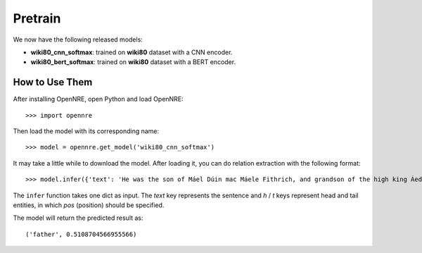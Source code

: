 Pretrain
==========

We now have the following released models:

* **wiki80_cnn_softmax**: trained on **wiki80** dataset with a CNN encoder.
* **wiki80_bert_softmax**: trained on **wiki80** dataset with a BERT encoder.

How to Use Them
------------------

After installing OpenNRE, open Python and load OpenNRE:

::
  
  >>> import opennre
  
Then load the model with its corresponding name:

::
  
  >>> model = opennre.get_model('wiki80_cnn_softmax')
  
  
It may take a little while to download the model. After loading it, you can do relation extraction with the following format:

::
  
  >>> model.infer({'text': 'He was the son of Máel Dúin mac Máele Fithrich, and grandson of the high king Áed Uaridnach (died 612).', 'h': {'pos': (18, 46)}, 't': {'pos': (78, 91)}})

The ``infer`` function takes one dict as input. The `text` key represents the sentence and `h` / `t` keys represent head and tail entities, in which `pos` (position) should be specified.

The model will return the predicted result as:

::

  ('father', 0.5108704566955566)
